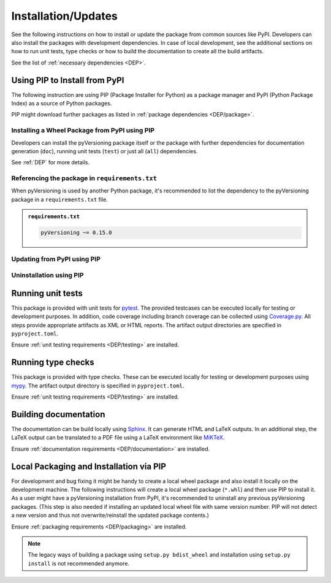 .. _INSTALL:

.. |PackageName| replace:: pyVersioning

Installation/Updates
####################

See the following instructions on how to install or update the package from common sources like PyPI. Developers can
also install the packages with development dependencies. In case of local development, see the additional sections on
how to run unit tests, type checks or how to build the documentation to create all the build artifacts.

See the list of :ref:`necessary dependencies <DEP>`.


.. _INSTALL/pip:

Using PIP to Install from PyPI
******************************

The following instruction are using PIP (Package Installer for Python) as a package manager and PyPI (Python Package
Index) as a source of Python packages.

PIP might download further packages as listed in :ref:`package dependencies <DEP/package>`.


.. _INSTALL/pip/install:

Installing a Wheel Package from PyPI using PIP
==============================================

Developers can install the |PackageName| package itself or the package with further dependencies for documentation
generation (``doc``), running unit tests (``test``) or just all (``all``) dependencies.

See :ref:`DEP` for more details.

.. tab-set::

   .. tab-item:: Linux/MacOS
      :sync: Linux

      .. tab-set::

         .. tab-item:: Minimal installation
           :sync: Minimal

            .. code-block:: bash

               # Basic pyVersioning package
               pip3 install pyVersioning

         .. tab-item:: With Documentation Dependencies
           :sync: Doc

            .. code-block:: bash

               # Install with dependencies to generate documentation
               pip3 install pyVersioning[doc]

         .. tab-item:: With Unit Testing Dependencies
           :sync: Unit

            .. code-block:: bash

               # Install with dependencies to run unit tests
               pip3 install pyVersioning[test]

         .. tab-item:: All Developer Dependencies
           :sync: All

            .. code-block:: bash

               # Install with all developer dependencies
               pip3 install pyVersioning[all]

   .. tab-item:: Windows
      :sync: Windows

      .. tab-set::

         .. tab-item:: Minimal installation
           :sync: Minimal

            .. code-block:: powershell

               # Basic pyVersioning package
               pip install pyVersioning

         .. tab-item:: With Documentation Dependencies
           :sync: Doc

            .. code-block:: powershell

               # Install with dependencies to generate documentation
               pip install pyVersioning[doc]

         .. tab-item:: With Unit Testing Dependencies
           :sync: Unit

            .. code-block:: powershell

               # Install with dependencies to run unit tests
               pip install pyVersioning[test]

         .. tab-item:: All Developer Dependencies
           :sync: All

            .. code-block:: powershell

               # Install with all developer dependencies
               pip install pyVersioning[all]


.. _INSTALL/pip/requirements:

Referencing the package in ``requirements.txt``
===============================================

When |PackageName| is used by another Python package, it's recommended to list the dependency to the |PackageName|
package in a ``requirements.txt`` file.

.. admonition:: ``requirements.txt``

   .. code-block:: text

      pyVersioning ~= 0.15.0


.. _INSTALL/pip/update:

Updating from PyPI using PIP
============================

.. tab-set::

   .. tab-item:: Linux/MacOS
      :sync: Linux

      .. code-block:: bash

         pip install -U pyVersioning

   .. tab-item:: Windows
      :sync: Windows

      .. code-block:: powershell

         pip3 install -U pyVersioning


.. _INSTALL/pip/uninstall:

Uninstallation using PIP
========================

.. tab-set::

   .. tab-item:: Linux/MacOS
      :sync: Linux

      .. code-block:: bash

         pip uninstall pyVersioning

   .. tab-item:: Windows
      :sync: Windows

      .. code-block:: powershell

         pip3 uninstall pyVersioning


.. _INSTALL/testing:

Running unit tests
******************

This package is provided with unit tests for `pytest <https://docs.pytest.org/>`__. The provided testcases can be
executed locally for testing or development purposes. In addition, code coverage including branch coverage can be
collected using `Coverage.py <https://coverage.readthedocs.io/>`__. All steps provide appropriate artifacts as XML or
HTML reports. The artifact output directories are specified in ``pyproject.toml``.

Ensure :ref:`unit testing requirements <DEP/testing>` are installed.

.. tab-set::

   .. tab-item:: Linux/MacOS
      :sync: Linux

      .. tab-set::

         .. tab-item:: Unit Testing
            :sync: UnitTesting

            .. code-block:: bash

               cd <pyVersioning>

               # Running unit tests using pytest
               pytest -raP --color=yes tests/unit

         .. tab-item:: Unit Testing with Ant/JUnit XML Reports
            :sync: UnitTestingXML

            .. code-block:: bash

               cd <pyVersioning>

               # Running unit tests using pytest
               pytest -raP --color=yes --junitxml=report/unit/unittest.xml --template=html1/index.html --report=report/unit/html/index.html --split-report tests/unit

         .. tab-item:: Unit Testing with Code Coverage
            :sync: Coverage

            .. code-block:: bash

               cd <pyVersioning>

               # Running unit tests with code coverage using Coverage.py
               coverage run --data-file=.coverage --rcfile=pyproject.toml -m pytest -ra --tb=line --color=yes tests/unit

               # Write coverage report to console"
               coverage report

               # Convert coverage report to HTML
               coverage html

               # Convert coverage report to XML (Cobertura)
               coverage xml

   .. tab-item:: Windows
      :sync: Windows

      .. tab-set::

         .. tab-item:: Unit Testing
            :sync: UnitTesting

            .. code-block:: powershell

               cd <pyVersioning>

               # Running unit tests using pytest
               pytest -raP --color=yes tests\unit

         .. tab-item:: Unit Testing with Ant/JUnit XML Reports
            :sync: UnitTestingXML

            .. code-block:: powershell

               cd <pyVersioning>

               # Running unit tests using pytest
               pytest -raP --color=yes --junitxml=report\unit\unittest.xml --template=html1\index.html --report=report\unit\html\index.html --split-report tests\unit

         .. tab-item:: Unit Testing with Code Coverage
            :sync: Coverage

            .. code-block:: powershell

               cd <pyVersioning>

               # Running unit tests with code coverage using Coverage.py
               coverage run --data-file=.coverage --rcfile=pyproject.toml -m pytest -ra --tb=line --color=yes tests\unit

               # Write coverage report to console"
               coverage report

               # Convert coverage report to HTML
               coverage html

               # Convert coverage report to XML (Cobertura)
               coverage xml


.. _INSTALL/typechecking:

Running type checks
*******************

This package is provided with type checks. These can be executed locally for testing or development purposes using
`mypy <https://mypy-lang.org/>`__. The artifact output directory is specified in ``pyproject.toml``.

Ensure :ref:`unit testing requirements <DEP/testing>` are installed.

.. tab-set::

   .. tab-item:: Linux/MacOS
      :sync: Linux

      .. code-block:: bash

         cd <pyVersioning>

         # Running type checking using mypy
         export MYPY_FORCE_COLOR=1
         mypy -p pyversioning

   .. tab-item:: Windows
      :sync: Windows

      .. code-block:: powershell

         cd <pyVersioning>

         # Running type checking using mypy
         $env:MYPY_FORCE_COLOR = 1
         mypy -p pyversioning


.. _INSTALL/documentation:

Building documentation
**********************

The documentation can be build locally using `Sphinx <https://www.sphinx-doc.org/>`__. It can generate HTML and LaTeX
outputs. In an additional step, the LaTeX output can be translated to a PDF file using a LaTeX environment like
`MiKTeX <https://miktex.org/>`__.

Ensure :ref:`documentation requirements <DEP/documentation>` are installed.

.. tab-set::

   .. tab-item:: Linux/MacOS
      :sync: Linux

      .. tab-set::

         .. tab-item:: Generating HTML
            :sync: HTML

            .. code-block:: bash

               cd <pyVersioning>

               # Adding package root to PYTHONPATH
               export PYTHONPATH=$(pwd)
               cd doc

               # Building documentation using Sphinx
               sphinx-build -v -n -b html -d _build/doctrees -j $(nproc) -w _build/html.log . _build/html

         .. tab-item:: Generating LaTeX
            :sync: LaTeX

            .. code-block:: bash

               cd <pyVersioning>

               # Adding package root to PYTHONPATH
               export PYTHONPATH=$(pwd)
               cd doc

               # Building documentation using Sphinx
               sphinx-build -v -n -b latex -d _build/doctrees -j $(nproc) -w _build/latex.log . _build/latex

         .. tab-item:: Generating PDF (from LaTeX)
            :sync: PDF

            .. todo:: Describe LaTeX to PDF conversion on Linux using Miktex.

            .. hint:: A `Miktex installation <https://miktex.org/>`__ is required.

   .. tab-item:: Windows
      :sync: Windows

      .. tab-set::

         .. tab-item:: Generating HTML
            :sync: HTML

            .. code-block:: powershell

               cd <pyVersioning>

               # Building documentation using Sphinx
               .\doc\make.bat html --verbose

         .. tab-item:: Generating LaTeX
            :sync: LaTeX

            .. code-block:: powershell

               cd <pyVersioning>

               # Building documentation using Sphinx
               .\doc\make.bat latex --verbose

         .. tab-item:: Generating PDF (from LaTeX)
            :sync: PDF

            .. todo:: Describe LaTeX to PDF conversion on Windows using Miktex.

            .. hint:: A `Miktex installation <https://miktex.org/>`__ is required.


.. _INSTALL/building:

Local Packaging and Installation via PIP
****************************************

For development and bug fixing it might be handy to create a local wheel package and also install it locally on the
development machine. The following instructions will create a local wheel package (``*.whl``) and then use PIP to
install it. As a user might have a |PackageName| installation from PyPI, it's recommended to uninstall any previous
|PackageName| packages. (This step is also needed if installing an updated local wheel file with same version number.
PIP will not detect a new version and thus not overwrite/reinstall the updated package contents.)

Ensure :ref:`packaging requirements <DEP/packaging>` are installed.

.. tab-set::

   .. tab-item:: Linux/MacOS
      :sync: Linux

      .. code-block:: bash

         cd <pyVersioning>

         # Package the code in a wheel (*.whl)
         python -m build --wheel

         # Uninstall the old package
         python -m pip uninstall -y pyVersioning

         # Install from wheel
         python -m pip install ./dist/pyVersioning-0.15.0-py3-none-any.whl

   .. tab-item:: Windows
      :sync: Windows

      .. code-block:: powershell

         cd <pyVersioning>

         # Package the code in a wheel (*.whl)
         py -m build --wheel

         # Uninstall the old package
         py -m pip uninstall -y pyVersioning

         # Install from wheel
         py -m pip install .\dist\pyVersioning-0.15.0-py3-none-any.whl

.. note::

   The legacy ways of building a package using ``setup.py bdist_wheel`` and installation using ``setup.py install`` is
   not recommended anymore.
